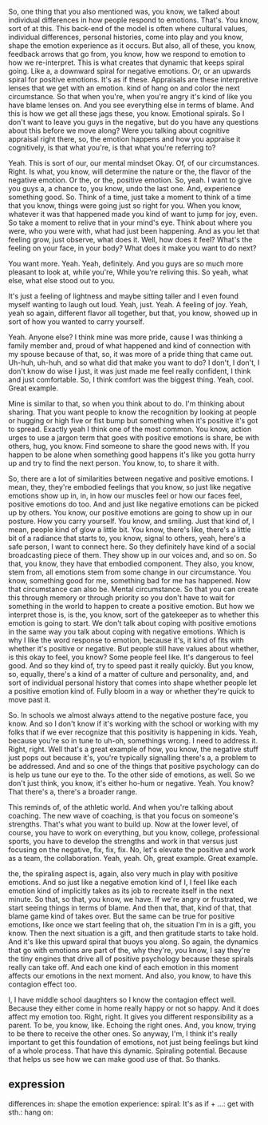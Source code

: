 So, one thing that you also mentioned was,
	you know, we talked about individual differences in how people respond to emotions.
That's. You know, sort of at this.
This back-end of the model is
	often where cultural values, individual differences, personal histories, come into play
		and you know, shape the emotion experience as it occurs.
But also, all of these, you know, feedback arrows that go from,
	you know, how we respond to emotion to how we re-interpret.
This is what creates that dynamic that keeps spiral going.
Like a, a downward spiral for negative emotions.
Or, or an upwards spiral for positive emotions.
It's as if these.
Appraisals are these interpretive lenses that we get with an emotion.
kind of hang on and color the next circumstance.
So that when you're, when you're angry it's kind of like you have blame lenses on.
And you see everything else in terms of blame.
And this is how we get all these jags these, you know.
Emotional spirals.
So I don't want to leave you guys in the negative,
	but do you have any questions about this before we move along?
Were you talking about cognitive appraisal right there,
	so, the emotion happens
		and how you appraise it cognitively,
			is that what you're, is that what you're referring to?
			
Yeah.
This is sort of our, our mental mindset Okay. Of, of our circumstances.
Right.
Is what, you know, will determine the nature or the, the flavor of the negative emotion.
Or the, or the, positive emotion.
So, yeah.
I want to give you guys a, a chance to, you know, undo the last one.
And, experience something good.
So. Think of a time, just take a moment to think of a time that you know,
	things were going just so right for you.
When you know, whatever it was that happened made you kind of want to jump for joy, even.
So take a moment to relive that in your mind's eye.
Think about where you were, who you were with, what had just been happening.
And as you let that feeling grow, just observe, what does it.
Well, how does it feel?
What's the feeling on your face, in your body?
What does it make you want to do next?

You want more.
Yeah.
Yeah, definitely.
And you guys are so much more pleasant to look at, while you're, While you're reliving this.
So yeah, what else, what else stood out to you.

It's just a feeling of lightness and maybe sitting taller
	and I even found myself wanting to laugh out loud.
Yeah, just. Yeah. A feeling of joy.
Yeah, yeah so again, different flavor all together,
	but that, you know, showed up in sort of how you wanted to carry yourself.
	
Yeah. Anyone else?
I think mine was more pride,
	cause I was thinking a family member and,
		proud of what happened and kind of connection with my spouse because of that,
	so, it was more of a pride thing that came out.
Uh-huh, uh-huh, and so what did that make you want to do?
I don't, I don't, I don't know do wise I just,
	it was just made me feel really confident, I think and just comfortable.
So, I think comfort was the biggest thing.
Yeah, cool. Great example.

Mine is similar to that, so when you think about to do.
I'm thinking about sharing.
That you want people to know the recognition
	by looking at people or hugging or high five or fist bump
		but something when it's positive it's got to spread.
Exactly yeah I think one of the most common.
You know, action urges to use a jargon term
	that goes with positive emotions is share, be with others, hug, you know.
Find someone to share the good news with.
If you happen to be alone when something good happens
	it's like you gotta hurry up and try to find the next person.
You know, to, to share it with.

So, there are a lot of similarities between negative and positive emotions.
I mean, they, they're embodied feelings that you know,
	so just like negative emotions show up in, in, in how our muscles feel
		or how our faces feel, positive emotions do too.
And and just like negative emotions can be picked up by others.
You know, our positive emotions are going to show up in our posture.
How you carry yourself.
You know, and smiling.
Just that kind of, I mean, people kind of glow a little bit.
You know, there's like,
	there's a little bit of a radiance that starts to, you know, signal to others,
	yeah, here's a safe person, I want to connect here.
So they definitely have kind of a social broadcasting piece of them.
They show up in our voices and, and so on.
So that, you know, they have that embodied component.
They also, you know, stem from, all emotions stem from some change in our circumstance.
You know, something good for me, something bad for me has happened.
Now that circumstance can also be.
Mental circumstance.
So that you can create this through memory or through priority
	so you don't have to wait for something in the world to happen to create a positive emotion.
But how we interpret those is, is the, you know, sort of the gatekeeper as to
	whether this emotion is going to start.
We don't talk about coping with positive emotions in the same way
	you talk about coping with negative emotions.
Which is why I like the word response to emotion,
	because it's, it kind of fits with whether it's positive or negative.
But people still have values about whether, is this okay to feel, you know?
Some people feel like.
It's dangerous to feel good.
And so they kind of, try to speed past it really quickly.
But you know, so, equally,
	there's a kind of a matter of culture and personality,
	and, and sort of individual personal history
		that comes into shape whether people let a positive emotion kind of.
Fully bloom in a way or whether they're quick to move past it.

So. In schools we almost always attend to the negative posture face, you know.
And so I don't know if it's working with the school or working with my folks
	that if we ever recognize that this positivity is happening in kids.
Yeah, because you're so in tune to uh-oh, somethings wrong.
I need to address it.
Right, right. Well that's a great example of how, you know, the negative stuff just pops out
	because it's, you're typically signalling there's a, a problem to be addressed.
And and so one of the things that positive psychology can do is help us tune our eye to the.
To the other side of emotions, as well.
So we don't just think, you know, it's either ho-hum or negative.
Yeah. You know?
That there's a, there's a broader range.

This reminds of, of the athletic world.
And when you're talking about coaching.
The new wave of coaching, is that you focus on someone's strengths.
That's what you want to build up.
Now at the lower level, of course, you have to work on everything,
	but you know, college, professional sports,
	you have to develop the strengths
		and work in that versus just focusing on the negative, fix, fix, fix.
No, let's elevate the positive and work as a team, the collaboration.
Yeah, yeah. Oh, great example. Great example.

the, the spiraling aspect is, again, also very much in play with positive emotions.
And so just like a negative emotion kind of I,
	I feel like each emotion kind of implicitly takes as its job
		to recreate itself in the next minute.
So that, so that, you know, we have.
If we're angry or frustrated, we start seeing things in terms of blame.
And then that, that, kind of that, that blame game kind of takes over.
But the same can be true for positive emotions,
	like once we start feeling that oh, the situation I'm in is a gift, you know.
Then the next situation is a gift, and then gratitude starts to take hold.
And it's like this upward spiral that buoys you along.
So again, the dynamics that go with emotions are part of the,
	why they're, you know, I say they're the tiny engines
		that drive all of positive psychology because these spirals really can take off.
And each one kind of each emotion in this moment affects our emotions in the next moment.
And also, you know, to have this contagion effect too.

I, I have middle school daughters so I know the contagion effect well.
Because they either come in home really happy or not so happy.
And it does affect my emotion too.
Right, right.
It gives you different responsibility as a parent.
To be, you know, like. Echoing the right ones.
And, you know, trying to be there to receive the other ones.
So anyway, I'm, I think it's really important to get this foundation of emotions,
	not just being feelings but kind of a whole process.
That have this dynamic.
Spiraling potential.
Because that helps us see how we can make good use of that.
So thanks.
** expression

differences in: 
shape the emotion experience: 
spiral: 
It's as if + ...: 
get with sth.: 
hang on: 
